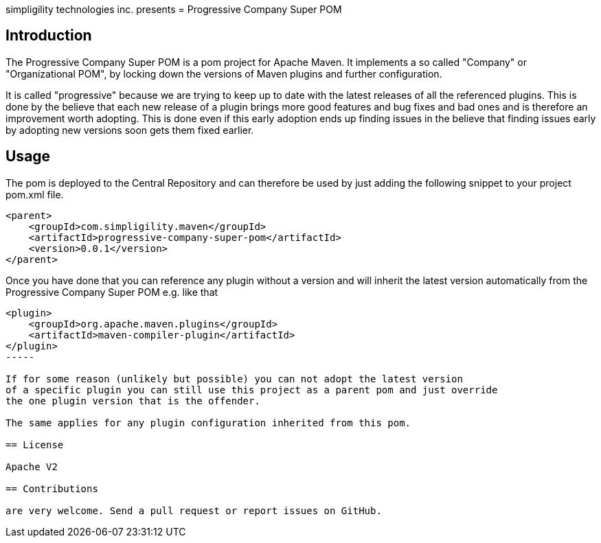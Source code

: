 simpligility technologies inc. presents 
= Progressive Company Super POM

== Introduction

The Progressive Company Super POM is a pom project for Apache Maven. It implements
a so called "Company" or "Organizational POM", by locking down the versions of Maven 
plugins and further configuration.

It is called "progressive" because we are trying to keep up to date with the latest 
releases of all the referenced plugins. This is done by the believe that each new 
release of a plugin brings more good features and bug fixes and bad ones and is therefore
an improvement worth adopting. This is done even if this early adoption ends up finding 
issues in the believe that finding issues early by adopting new versions soon gets them 
fixed earlier.
 
== Usage

The pom is deployed to the Central Repository and can therefore be used by just adding
the following snippet to your project pom.xml file.

----
<parent>
    <groupId>com.simpligility.maven</groupId>
    <artifactId>progressive-company-super-pom</artifactId>
    <version>0.0.1</version>
</parent>
----

Once you have done that you can reference any plugin without a version and will 
inherit the latest version automatically from the Progressive Company Super POM 
e.g. like that

----
<plugin>
    <groupId>org.apache.maven.plugins</groupId>
    <artifactId>maven-compiler-plugin</artifactId>
</plugin>
-----

If for some reason (unlikely but possible) you can not adopt the latest version 
of a specific plugin you can still use this project as a parent pom and just override 
the one plugin version that is the offender.

The same applies for any plugin configuration inherited from this pom.

== License

Apache V2

== Contributions

are very welcome. Send a pull request or report issues on GitHub. 


